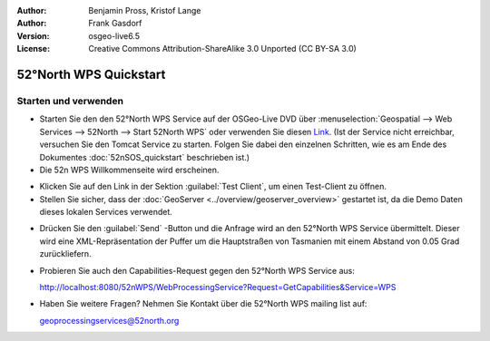 :Author: Benjamin Pross, Kristof Lange
:Author: Frank Gasdorf
:Version: osgeo-live6.5
:License: Creative Commons Attribution-ShareAlike 3.0 Unported  (CC BY-SA 3.0)

.. image:: ../../images/project_logos/logo_52North_160.png
  :scale: 100 %
  :alt: project logo
  :align: right

********************************************************************************
52°North WPS Quickstart 
********************************************************************************

Starten und verwenden
================================================================================

* Starten Sie den den 52°North WPS Service auf der OSGeo-Live DVD über 
  :menuselection:`Geospatial --> Web Services --> 52North --> Start 52North WPS` oder verwenden 
  Sie diesen `Link <http://localhost:8080/52nWPS/>`_. (Ist der Service nicht erreichbar, versuchen 
  Sie den Tomcat Service zu starten. Folgen Sie dabei den einzelnen Schritten, wie es am Ende des 
  Dokumentes :doc:`52nSOS_quickstart` beschrieben ist.)

* Die 52n WPS Willkommenseite wird erscheinen.

.. image:: ../../images/screenshots/800x600/52nWPS_welcome_page.png
  :scale: 100 %
  :alt: screenshot
  :align: center

* Klicken Sie auf den Link in der Sektion :guilabel:`Test Client`, um einen Test-Client zu öffnen.

* Stellen Sie sicher, dass der :doc:`GeoServer <../overview/geoserver_overview>` gestartet ist, 
  da die Demo Daten dieses lokalen Services verwendet.

.. image:: ../../images/screenshots/800x600/52n_test_client.png
  :scale: 100 %
  :alt: screenshot
  :align: center
  
  
* Drücken Sie den :guilabel:`Send` -Button und die Anfrage wird an den 52°North WPS Service 
  übermittelt. Dieser wird eine XML-Repräsentation der Puffer um die Hauptstraßen von Tasmanien mit 
  einem Abstand von 0.05 Grad zurückliefern.

.. image:: ../../images/screenshots/1024x768/52n_wps_response.png
  :scale: 100 %
  :alt: screenshot
  :align: center
  

* Probieren Sie auch den Capabilities-Request gegen den 52°North WPS Service aus:

  http://localhost:8080/52nWPS/WebProcessingService?Request=GetCapabilities&Service=WPS

* Haben Sie weitere Fragen? Nehmen Sie Kontakt über die 52°North WPS mailing list auf:

  geoprocessingservices@52north.org

